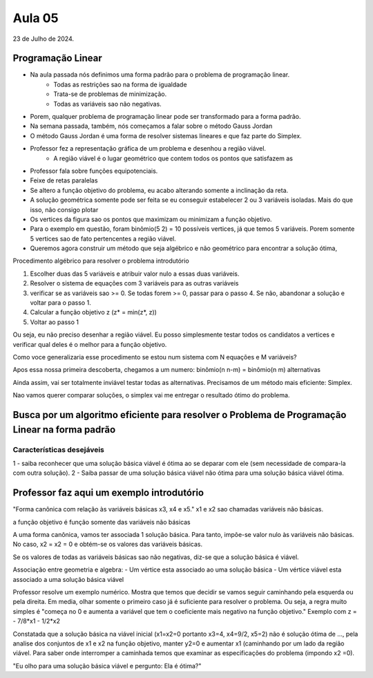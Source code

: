 Aula 05
=======

23 de Julho de 2024.

Programação Linear
------------------

- Na aula passada nós definimos uma forma padrão para o problema de programação linear.
    - Todas as restrições sao na forma de igualdade
    - Trata-se de problemas de minimização.
    - Todas as variáveis sao não negativas.
- Porem, qualquer problema de programação linear pode ser transformado para a forma padrão.
- Na semana passada, também, nós começamos a falar sobre o método Gauss Jordan
- O método Gauss Jordan é uma forma de resolver sistemas lineares e que faz parte do Simplex.
- Professor fez a representação gráfica de um problema e desenhou a região viável.
    - A região viável é o lugar geométrico que contem todos os pontos que satisfazem as
- Professor fala sobre funções equipotenciais.
- Feixe de retas paralelas
- Se altero a função objetivo do problema, eu acabo alterando somente a inclinação da reta.
- A solução geométrica somente pode ser feita se eu conseguir estabelecer 2 ou 3 variáveis isoladas. Mais do que isso, não consigo plotar
- Os vertices da figura sao os pontos que maximizam ou minimizam a função objetivo.
- Para o exemplo em questão, foram binômio(5 2) = 10 possíveis vertices, já que temos 5 variáveis. Porem somente 5 vertices sao de fato pertencentes a região viável.
- Queremos agora construir um método que seja algébrico e não geométrico para encontrar a solução ótima,


Procedimento algébrico para resolver o problema introdutório

1. Escolher duas das 5 variáveis e atribuir valor nulo a essas duas variáveis.
2. Resolver o sistema de equações com 3 variáveis para as outras variáveis
3. verificar se as variáveis sao >= 0. Se todas forem >= 0, passar para o passo 4. Se não, abandonar a solução e voltar para o passo 1.
4. Calcular a função objetivo z (z* = min(z*, z))
5. Voltar ao passo 1

Ou seja, eu não preciso desenhar a região viável. Eu posso simplesmente testar todos os candidatos a vertices e verificar qual deles é o melhor para a função objetivo.

Como voce generalizaria esse procedimento se estou num sistema com N equações e M variáveis?

Apos essa nossa primeira descoberta, chegamos a um numero:
binômio(n n-m) = binômio(n m) alternativas

Ainda assim, vai ser totalmente inviável testar todas as alternativas. Precisamos de um método mais eficiente: Simplex.

Nao vamos querer comparar soluções, o simplex vai me entregar o resultado ótimo do problema.


Busca por um algoritmo eficiente para resolver o Problema de Programação Linear na forma padrão
------------------------------------------------------------------------------------------------

Características desejáveis
~~~~~~~~~~~~~~~~~~~~~~~~~~

1 - saiba reconhecer que uma solução básica viável é ótima ao se deparar com ele (sem necessidade de compara-la com outra solução).
2 - Saiba passar de uma solução básica viável não ótima para uma solução básica viável ótima.

Professor faz aqui um exemplo introdutório
-------------------------------------------

"Forma canônica com relação às variáveis básicas x3, x4 e x5."
x1 e x2 sao chamadas variáveis não básicas.

a função objetivo é função somente das variáveis não básicas

A uma forma canônica, vamos ter associada 1 solução básica. Para tanto, impõe-se valor nulo às variáveis não básicas.
No caso, x2 = x2 = 0 e obtém-se os valores das variáveis básicas.


Se os valores de todas as variáveis básicas sao não negativas, diz-se que a solução básica é viável.

Associação entre geometria e algebra:
- Um vértice esta associado ao uma solução básica
- Um vértice viável esta associado a uma solução básica viável


Professor resolve um exemplo numérico. Mostra que temos que decidir se vamos seguir caminhando pela esquerda ou pela direita.
Em media, olhar somente o primeiro caso já é suficiente para resolver o problema.
Ou seja, a regra muito simples é "começa no 0 e aumenta a variável que tem o coeficiente mais negativo na função objetivo."
Exemplo com z = - 7/8*x1 - 1/2*x2


Constatada que a solução básica na viável inicial (x1=x2=0 portanto x3=4, x4=9/2, x5=2) não é solução ótima de ..., pela analise dos conjuntos de x1 e x2 na função objetivo, manter y2=0 e aumentar x1 (caminhando por um lado da região viável.
Para saber onde interromper a caminhada temos que examinar as especificações do problema (impondo x2 =0).


"Eu olho para uma solução básica viável e pergunto: Ela é ótima?"




